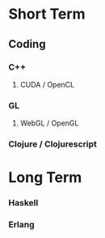 * Short Term

** Coding

*** C++

1. CUDA / OpenCL

*** GL

1. WebGL / OpenGL

*** Clojure / Clojurescript

* Long Term

*** Haskell

*** Erlang
